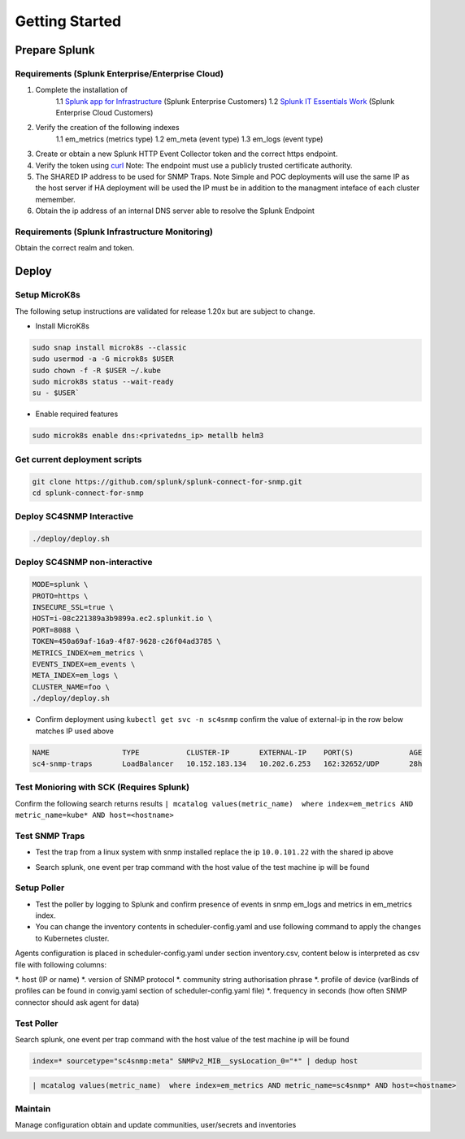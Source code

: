 .. Getting Started

###################################################
Getting Started
###################################################


**************************************************
Prepare Splunk
**************************************************


Requirements (Splunk Enterprise/Enterprise Cloud)
===================================================


1. Complete the installation of 
    1.1 `Splunk app for Infrastructure <https://docs.splunk.com/Documentation/InfraApp/latest/Install/About>`_ (Splunk Enterprise Customers)
    1.2 `Splunk IT Essentials Work <https://docs.splunk.com/Documentation/ITE/latest/Work/Overview>`_ (Splunk Enterprise Cloud Customers)
2. Verify the creation of the following indexes
    1.1 em_metrics (metrics type)
    1.2 em_meta (event type)
    1.3 em_logs (event type)
3. Create or obtain a new Splunk HTTP Event Collector token and the correct https endpoint.
4. Verify the token using `curl <https://docs.splunk.com/Documentation/Splunk/8.1.3/Data/FormateventsforHTTPEventCollector>`_ Note: The endpoint must use a publicly trusted certificate authority.
5. The SHARED IP address to be used for SNMP Traps. Note Simple and POC deployments will use the same IP as the host server if HA deployment will be used the IP must be in addition to the managment inteface of each cluster memember.
6. Obtain the ip address of an internal DNS server able to resolve the Splunk Endpoint

Requirements (Splunk Infrastructure Monitoring)
===================================================

Obtain the correct realm and token.

**************************************************
Deploy
**************************************************

Setup MicroK8s
===================================================

The following setup instructions are validated for release 1.20x but are subject to change.

* Install MicroK8s 

.. code-block:: bash

    sudo snap install microk8s --classic
    sudo usermod -a -G microk8s $USER
    sudo chown -f -R $USER ~/.kube
    sudo microk8s status --wait-ready
    su - $USER`

* Enable required features

.. code-block:: bash

    sudo microk8s enable dns:<privatedns_ip> metallb helm3


Get current deployment scripts
===================================================

.. code-block:: bash

   git clone https://github.com/splunk/splunk-connect-for-snmp.git
   cd splunk-connect-for-snmp



Deploy SC4SNMP Interactive
===================================================

.. code-block:: bash

    ./deploy/deploy.sh 


Deploy SC4SNMP non-interactive
===================================================

.. code-block:: bash

    MODE=splunk \
    PROTO=https \
    INSECURE_SSL=true \
    HOST=i-08c221389a3b9899a.ec2.splunkit.io \
    PORT=8088 \
    TOKEN=450a69af-16a9-4f87-9628-c26f04ad3785 \
    METRICS_INDEX=em_metrics \
    EVENTS_INDEX=em_events \
    META_INDEX=em_logs \
    CLUSTER_NAME=foo \
    ./deploy/deploy.sh 


* Confirm deployment using ``kubectl get svc -n sc4snmp`` confirm the value of external-ip in the row below matches IP used above

.. code-block:: bash

    NAME                 TYPE           CLUSTER-IP       EXTERNAL-IP    PORT(S)             AGE
    sc4-snmp-traps       LoadBalancer   10.152.183.134   10.202.6.253   162:32652/UDP       28h

Test Monioring with SCK (Requires Splunk)
===================================================

Confirm the following search returns results ``| mcatalog values(metric_name)  where index=em_metrics AND metric_name=kube* AND host=<hostname>``


Test SNMP Traps
===================================================

* Test the trap from a linux system with snmp installed replace the ip ``10.0.101.22`` with the shared ip above

.. code-block:: bash
    apt-get install snmpd
    snmptrap -v2c -c public 10.0.101.22 123 1.3.6.1.6.3.1.1.5.1 1.3.6.1.2.1.1.5.0 s test

* Search splunk, one event per trap command with the host value of the test machine ip will be found

.. code-block:: bash
    index=* sourcetype="sc4snmp:traps"


Setup Poller
===================================================

* Test the poller by logging to Splunk and confirm presence of events in snmp em_logs and metrics in em_metrics index.

* You can change the inventory contents in scheduler-config.yaml and use following command to apply the changes to Kubernetes cluster.
Agents configuration is placed in scheduler-config.yaml under section inventory.csv, content below is interpreted as csv file
with following columns:

*. host (IP or name)
*. version of SNMP protocol
*. community string authorisation phrase
*. profile of device (varBinds of profiles can be found in convig.yaml section of scheduler-config.yaml file)
*. frequency in seconds (how often SNMP connector should ask agent for data)

.. code-block:: bash
    cp deploy/sc4snmp/ftr/scheduler-inventory.yaml ~/scheduler-inventory.yaml
    vi ~/scheduler-inventory.yaml
    # Remove the comment from line 2 and correct the ip and community value
    kubectl apply -n sc4snmp -f ~/scheduler-inventory.yaml


Test Poller
===================================================

Search splunk, one event per trap command with the host value of the test machine ip will be found

.. code-block:: bash

    index=* sourcetype="sc4snmp:meta" SNMPv2_MIB__sysLocation_0="*" | dedup host

.. code-block:: bash

    | mcatalog values(metric_name)  where index=em_metrics AND metric_name=sc4snmp* AND host=<hostname>

Maintain
===================================================

Manage configuration obtain and update communities, user/secrets and inventories
